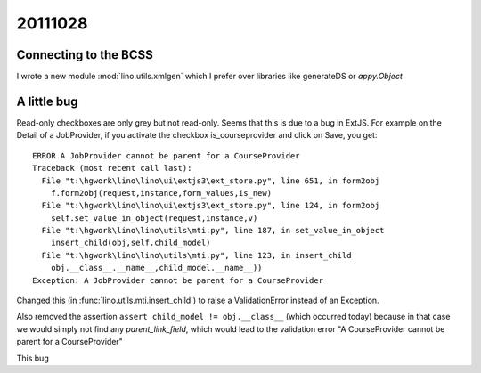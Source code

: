 20111028
========

Connecting to the BCSS
----------------------

I wrote a new module :mod:`lino.utils.xmlgen` which I prefer over 
libraries like generateDS or `appy.Object`

A little bug
------------

Read-only checkboxes are only grey but not read-only. 
Seems that this is due to a bug in ExtJS.
For example on the Detail of a JobProvider, if you activate the 
checkbox is_courseprovider and click on Save, you get::

  ERROR A JobProvider cannot be parent for a CourseProvider
  Traceback (most recent call last):
    File "t:\hgwork\lino\lino\ui\extjs3\ext_store.py", line 651, in form2obj
      f.form2obj(request,instance,form_values,is_new)
    File "t:\hgwork\lino\lino\ui\extjs3\ext_store.py", line 124, in form2obj
      self.set_value_in_object(request,instance,v)
    File "t:\hgwork\lino\lino\utils\mti.py", line 187, in set_value_in_object
      insert_child(obj,self.child_model)
    File "t:\hgwork\lino\lino\utils\mti.py", line 123, in insert_child
      obj.__class__.__name__,child_model.__name__))
  Exception: A JobProvider cannot be parent for a CourseProvider

Changed this (in :func:`lino.utils.mti.insert_child`) to raise a 
ValidationError instead of an Exception.

Also removed the assertion ``assert child_model != obj.__class__``
(which occurred today) because in that case we would simply not find 
any `parent_link_field`, which would lead to the validation error 
"A CourseProvider cannot be parent for a CourseProvider"
    
This bug 